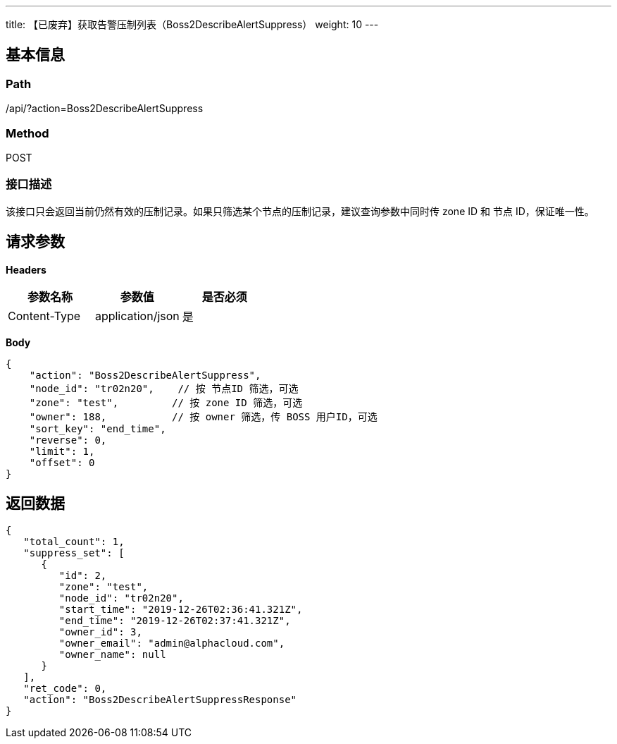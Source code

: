 ---
title: 【已废弃】获取告警压制列表（Boss2DescribeAlertSuppress）
weight: 10
---

== 基本信息

=== Path
/api/?action=Boss2DescribeAlertSuppress

=== Method
POST

=== 接口描述
该接口只会返回当前仍然有效的压制记录。如果只筛选某个节点的压制记录，建议查询参数中同时传 zone ID 和 节点 ID，保证唯一性。


== 请求参数

*Headers*

[cols="3*", options="header"]

|===
| 参数名称 | 参数值 | 是否必须

| Content-Type
| application/json
| 是
|===

*Body*

[,javascript]
----
{
    "action": "Boss2DescribeAlertSuppress",
    "node_id": "tr02n20",    // 按 节点ID 筛选，可选
    "zone": "test",         // 按 zone ID 筛选，可选
    "owner": 188,           // 按 owner 筛选，传 BOSS 用户ID，可选
    "sort_key": "end_time",
    "reverse": 0,
    "limit": 1,
    "offset": 0
}
----

== 返回数据

[,javascript]
----
{
   "total_count": 1,
   "suppress_set": [
      {
         "id": 2,
         "zone": "test",
         "node_id": "tr02n20",
         "start_time": "2019-12-26T02:36:41.321Z",
         "end_time": "2019-12-26T02:37:41.321Z",
         "owner_id": 3,
         "owner_email": "admin@alphacloud.com",
         "owner_name": null
      }
   ],
   "ret_code": 0,
   "action": "Boss2DescribeAlertSuppressResponse"
}
----
